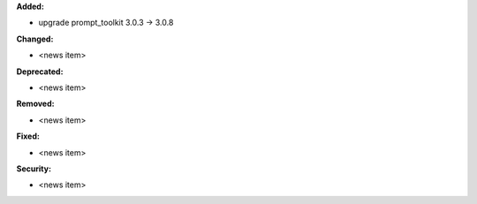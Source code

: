 **Added:**

* upgrade prompt_toolkit 3.0.3 -> 3.0.8

**Changed:**

* <news item>

**Deprecated:**

* <news item>

**Removed:**

* <news item>

**Fixed:**

* <news item>

**Security:**

* <news item>
